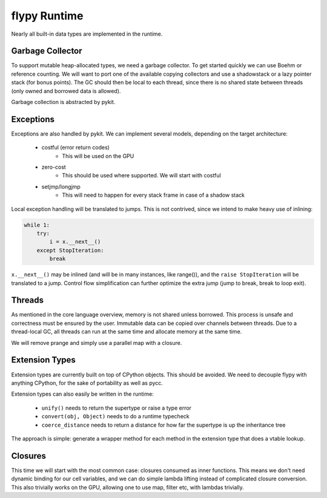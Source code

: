 flypy Runtime
=============
Nearly all built-in data types are implemented in the runtime.

Garbage Collector
-----------------
To support mutable heap-allocated types, we need a garbage collector.
To get started quickly we can use Boehm or reference counting. We will
want to port one of the available copying collectors and use a shadowstack or
a lazy pointer stack (for bonus points). The GC should then be local to
each thread, since there is no shared state between threads (only owned
and borrowed data is allowed).

Garbage collection is abstracted by pykit.

Exceptions
----------
Exceptions are also handled by pykit. We can implement several models,
depending on the target architecture:

    * costful (error return codes)
        - This will be used on the GPU
    * zero-cost
        - This should be used where supported. We will start with costful
    * setjmp/longjmp
        - This will need to happen for every stack frame in case of a shadow stack

Local exception handling will be translated to jumps. This is not contrived,
since we intend to make heavy use of inlining:

.. code-block:: python

    while 1:
        try:
            i = x.__next__()
        except StopIteration:
            break

``x.__next__()`` may be inlined (and will be in many instances, like range()),
and the ``raise StopIteration`` will be translated to a jump. Control flow
simplification can further optimize the extra jump (jump to break, break to
loop exit).

Threads
-------
As mentioned in the core language overview, memory is not shared unless
borrowed. This process is unsafe and correctness must be ensured by the
user. Immutable data can be copied over channels between threads. Due to
a thread-local GC, all threads can run at the same time and allocate memory
at the same time.

We will remove prange and simply use a parallel map with a closure.

Extension Types
---------------
Extension types are currently built on top of CPython objects. This should
be avoided. We need to decouple flypy with anything CPython, for the sake
of portability as well as pycc.

Extension types can also easily be written in the runtime:

    - ``unify()`` needs to return the supertype or raise a type error
    - ``convert(obj, Object)`` needs to do a runtime typecheck
    - ``coerce_distance`` needs to return a distance for how far the supertype
      is up the inheritance tree

The approach is simple: generate a wrapper method for each method in the
extension type that does a vtable lookup.

Closures
--------
This time we will start with the most common case: closures consumed as
inner functions. This means we don't need dynamic binding for our cell
variables, and we can do simple lambda lifting instead of complicated
closure conversion. This also trivially works on the GPU, allowing one
to use map, filter etc, with lambdas trivially.

